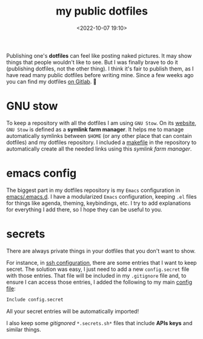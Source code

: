 #+title: my public dotfiles
#+date: <2022-10-07 19:10>
#+description: 
#+filetags: linux

Publishing one's *dotfiles* can feel like posting naked pictures. It may
show things that people wouldn't like to see. But I was finally brave
to do it (publishing dotfiles, not the other thing). I think it's fair
to publish them, as I have read many public dotfiles before writing
mine. Since a few weeks ago you can find my dotfiles [[https://gitlab.com/unmonoqueteclea/dotfiles][on Gitlab]]. 🎉


* GNU stow
To keep a repository with all the dotfiles I am using =GNU Stow=. On its
[[https://www.gnu.org/software/stow/][website]], =GNU Stow= is defined as a *symlink farm manager*. It helps me to
manage automatically symlinks between =$HOME= (or any other place that
can contain dotfiles) and my dotfiles repository. I included a
[[https://gitlab.com/unmonoqueteclea/dotfiles/-/blob/main/makefile][makefile]] in the repository to automatically create all the needed
links using this /symlink farm manager/.

* emacs config
The biggest part in my dotfiles repository is my =Emacs= configuration
in [[https://gitlab.com/unmonoqueteclea/dotfiles/-/tree/main/emacs/.emacs.d][emacs/.emacs.d]]. I have a modularized =Emacs= configuration, keeping
=.el= files for things like agenda, theming, keybindings, etc. I try to
add explanations for everything I add there, so I hope they can be
useful to you.

* secrets
There are always private things in your dotfiles that you don't want
to show.

For instance, in [[https://gitlab.com/unmonoqueteclea/dotfiles/-/tree/main/ssh/.ssh][ssh configuration]], there are some entries that I want
to keep secret. The solution was easy, I just need to add a new
=config.secret= file with those entries. That file will be included in
my =.gitignore= file and, to ensure I can access those entries, I added
the following to my main [[https://gitlab.com/unmonoqueteclea/dotfiles/-/blob/main/ssh/.ssh/config][config file]]:

#+begin_src bash 
Include config.secret
#+end_src

All your secret entries will be automatically imported!

I also keep some /gitignored/ =*.secrets.sh*= files that include *APIs keys*
and similar things.
